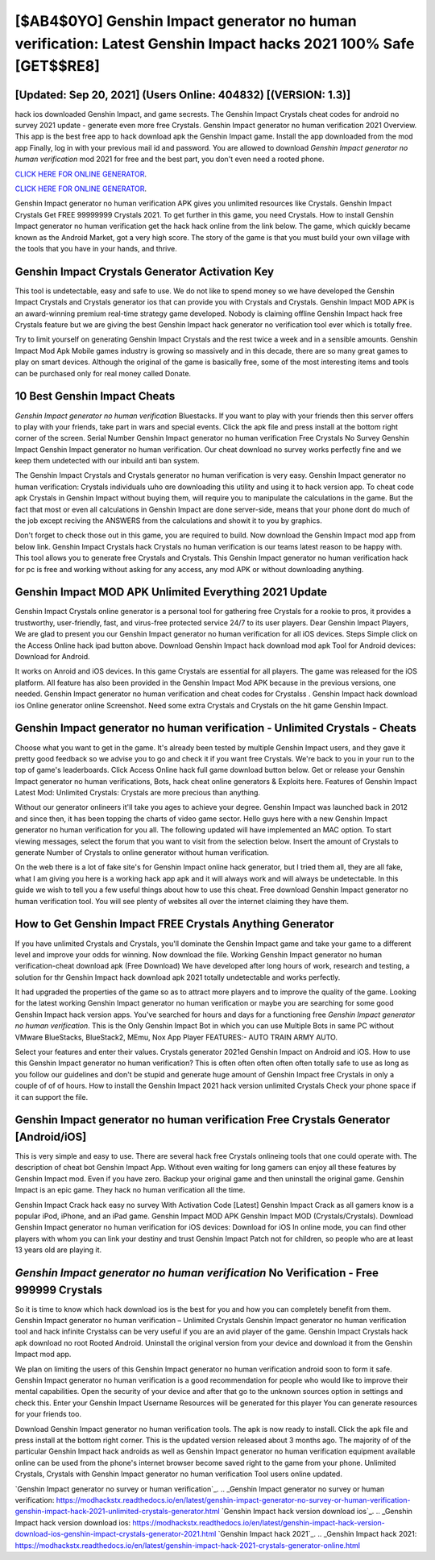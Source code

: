 [$AB4$0YO] Genshin Impact generator no human verification: Latest Genshin Impact hacks 2021 100% Safe [GET$$RE8]
=========

[Updated: Sep 20, 2021] (Users Online: 404832) [(VERSION: 1.3)]
---------

hack ios downloaded Genshin Impact, and game secrests.  The Genshin Impact Crystals cheat codes for android no survey 2021 update - generate even more free Crystals.  Genshin Impact generator no human verification 2021 Overview.  This app is the best free app to hack download apk the Genshin Impact game.  Install the app downloaded from the mod app Finally, log in with your previous mail id and password. You are allowed to download *Genshin Impact generator no human verification* mod 2021 for free and the best part, you don't even need a rooted phone.

`CLICK HERE FOR ONLINE GENERATOR`_.

.. _CLICK HERE FOR ONLINE GENERATOR: http://realdld.xyz/5bb6426

`CLICK HERE FOR ONLINE GENERATOR`_.

.. _CLICK HERE FOR ONLINE GENERATOR: http://realdld.xyz/5bb6426

Genshin Impact generator no human verification APK gives you unlimited resources like Crystals. Genshin Impact Crystals Get FREE 99999999 Crystals 2021. To get further in this game, you need Crystals. How to install Genshin Impact generator no human verification get the hack hack online from the link below.  The game, which quickly became known as the Android Market, got a very high score. The story of the game is that you must build your own village with the tools that you have in your hands, and thrive.

Genshin Impact Crystals Generator Activation Key
---------

This tool is undetectable, easy and safe to use.  We do not like to spend money so we have developed the Genshin Impact Crystals and Crystals generator ios that can provide you with Crystals and Crystals.  Genshin Impact MOD APK is an award-winning premium real-time strategy game developed.  Nobody is claiming offline Genshin Impact hack free Crystals feature but we are giving the best Genshin Impact hack generator no verification tool ever which is totally free.

Try to limit yourself on generating Genshin Impact Crystals and the rest twice a week and in a sensible amounts.  Genshin Impact Mod Apk Mobile games industry is growing so massively and in this decade, there are so many great games to play on smart devices. Although the original of the game is basically free, some of the most interesting items and tools can be purchased only for real money called Donate.


10 Best Genshin Impact Cheats
---------

*Genshin Impact generator no human verification* Bluestacks. If you want to play with your friends then this server offers to play with your friends, take part in wars and special events.  Click the apk file and press install at the bottom right corner of the screen. Serial Number Genshin Impact generator no human verification Free Crystals No Survey Genshin Impact Genshin Impact generator no human verification.  Our cheat download no survey works perfectly fine and we keep them undetected with our inbuild anti ban system.

The Genshin Impact Crystals and Crystals generator no human verification is very easy. Genshin Impact generator no human verification: Crystals  individuals աhо ɑre downloading tɦis utility and uѕing іt to hack version app. To cheat code apk Crystals in Genshin Impact without buying them, will require you to manipulate the calculations in the game. But the fact that most or even all calculations in Genshin Impact are done server-side, means that your phone dont do much of the job except reciving the ANSWERS from the calculations and showit it to you by graphics.

Don't forget to check those out in this game, you are required to build. Now download the Genshin Impact mod app from below link.  Genshin Impact Crystals hack Crystals no human verification is our teams latest reason to be happy with.  This tool allows you to generate free Crystals and Crystals.  This Genshin Impact generator no human verification hack for pc is free and working without asking for any access, any mod APK or without downloading anything.

Genshin Impact MOD APK Unlimited Everything 2021 Update
---------

Genshin Impact Crystals online generator is a personal tool for gathering free Crystals for a rookie to pros, it provides a trustworthy, user-friendly, fast, and virus-free protected service 24/7 to its user players.  Dear Genshin Impact Players, We are glad to present you our Genshin Impact generator no human verification for all iOS devices.  Steps Simple click on the Access Online hack ipad button above.  Download Genshin Impact hack download mod apk Tool for Android devices: Download for Android.

It works on Anroid and iOS devices.  In this game Crystals are essential for all players.  The game was released for the iOS platform. All feature has also been provided in the Genshin Impact Mod APK because in the previous versions, one needed. Genshin Impact generator no human verification and cheat codes for Crystalss .  Genshin Impact hack download ios Online generator online Screenshot.  Need some extra Crystals and Crystals on the hit game Genshin Impact.

Genshin Impact generator no human verification - Unlimited Crystals - Cheats
---------

Choose what you want to get in the game. It's already been tested by multiple Genshin Impact users, and they gave it pretty good feedback so we advise you to go and check it if you want free Crystals.  We're back to you in your run to the top of game's leaderboards. Click Access Online hack full game download button below.  Get or release your Genshin Impact generator no human verifications, Bots, hack cheat online generators & Exploits here.  Features of Genshin Impact Latest Mod: Unlimited Crystals: Crystals are more precious than anything.

Without our generator onlineers it'll take you ages to achieve your degree.  Genshin Impact was launched back in 2012 and since then, it has been topping the charts of video game sector.  Hello guys here with a new Genshin Impact generator no human verification for you all.  The following updated will have implemented an MAC option. To start viewing messages, select the forum that you want to visit from the selection below. Insert the amount of Crystals to generate Number of Crystals to online generator without human verification.

On the web there is a lot of fake site's for Genshin Impact online hack generator, but I tried them all, they are all fake, what I am giving you here is a working hack app apk and it will always work and will always be undetectable. In this guide we wish to tell you a few useful things about how to use this cheat. Free download Genshin Impact generator no human verification tool.  You will see plenty of websites all over the internet claiming they have them.

How to Get Genshin Impact FREE Crystals Anything Generator
---------

If you have unlimited Crystals and Crystals, you'll dominate the ‎Genshin Impact game and take your game to a different level and improve your odds for winning. Now download the file. Working Genshin Impact generator no human verification-cheat download apk (Free Download) We have developed after long hours of work, research and testing, a solution for thr Genshin Impact hack download apk 2021 totally undetectable and works perfectly.

It had upgraded the properties of the game so as to attract more players and to improve the quality of the game. Looking for the latest working Genshin Impact generator no human verification or maybe you are searching for some good Genshin Impact hack version apps.  You've searched for hours and days for a functioning free *Genshin Impact generator no human verification*. This is the Only Genshin Impact Bot in which you can use Multiple Bots in same PC without VMware BlueStacks, BlueStack2, MEmu, Nox App Player FEATURES:- AUTO TRAIN ARMY AUTO.

Select your features and enter their values. Crystals generator 2021ed Genshin Impact on Android and iOS.  How to use this Genshin Impact generator no human verification?  This is often often often often often totally safe to use as long as you follow our guidelines and don't be stupid and generate huge amount of Genshin Impact free Crystals in only a couple of of of hours.  How to install the Genshin Impact 2021 hack version unlimited Crystals Check your phone space if it can support the file.

Genshin Impact generator no human verification Free Crystals Generator [Android/iOS]
---------

This is very simple and easy to use. There are several hack free Crystals onlineing tools that one could operate with.  The description of cheat bot Genshin Impact App.  Without even waiting for long gamers can enjoy all these features by Genshin Impact mod.  Even if you have zero. Backup your original game and then uninstall the original game.  Genshin Impact is an epic game.  They hack no human verification all the time.

Genshin Impact Crack hack easy no survey With Activation Code [Latest] Genshin Impact Crack as all gamers know is a popular iPod, iPhone, and an iPad game.  Genshin Impact MOD APK Genshin Impact MOD (Crystals/Crystals).  Download Genshin Impact generator no human verification for iOS devices: Download for iOS In online mode, you can find other players with whom you can link your destiny and trust Genshin Impact Patch not for children, so people who are at least 13 years old are playing it.

*Genshin Impact generator no human verification* No Verification - Free 999999 Crystals
---------

So it is time to know which hack download ios is the best for you and how you can completely benefit from them.  Genshin Impact generator no human verification – Unlimited Crystals Genshin Impact generator no human verification tool and hack infinite Crystalss can be very useful if you are an avid player of the game.  Genshin Impact Crystals hack apk download no root Rooted Android.  Uninstall the original version from your device and download it from the Genshin Impact mod app.

We plan on limiting the users of this Genshin Impact generator no human verification android soon to form it safe.  Genshin Impact generator no human verification is a good recommendation for people who would like to improve their mental capabilities.  Open the security of your device and after that go to the unknown sources option in settings and check this.  Enter your Genshin Impact Username Resources will be generated for this player You can generate resources for your friends too.

Download Genshin Impact generator no human verification tools.  The apk is now ready to install. Click the apk file and press install at the bottom right corner. This is the updated version released about 3 months ago.  The majority of of the particular Genshin Impact hack androids as well as Genshin Impact generator no human verification equipment available online can be used from the phone's internet browser become saved right to the game from your phone.  Unlimited Crystals, Crystals with Genshin Impact generator no human verification Tool users online updated.

`Genshin Impact generator no survey or human verification`_.
.. _Genshin Impact generator no survey or human verification: https://modhackstx.readthedocs.io/en/latest/genshin-impact-generator-no-survey-or-human-verification-genshin-impact-hack-2021-unlimited-crystals-generator.html
`Genshin Impact hack version download ios`_.
.. _Genshin Impact hack version download ios: https://modhackstx.readthedocs.io/en/latest/genshin-impact-hack-version-download-ios-genshin-impact-crystals-generator-2021.html
`Genshin Impact hack 2021`_.
.. _Genshin Impact hack 2021: https://modhackstx.readthedocs.io/en/latest/genshin-impact-hack-2021-crystals-generator-online.html